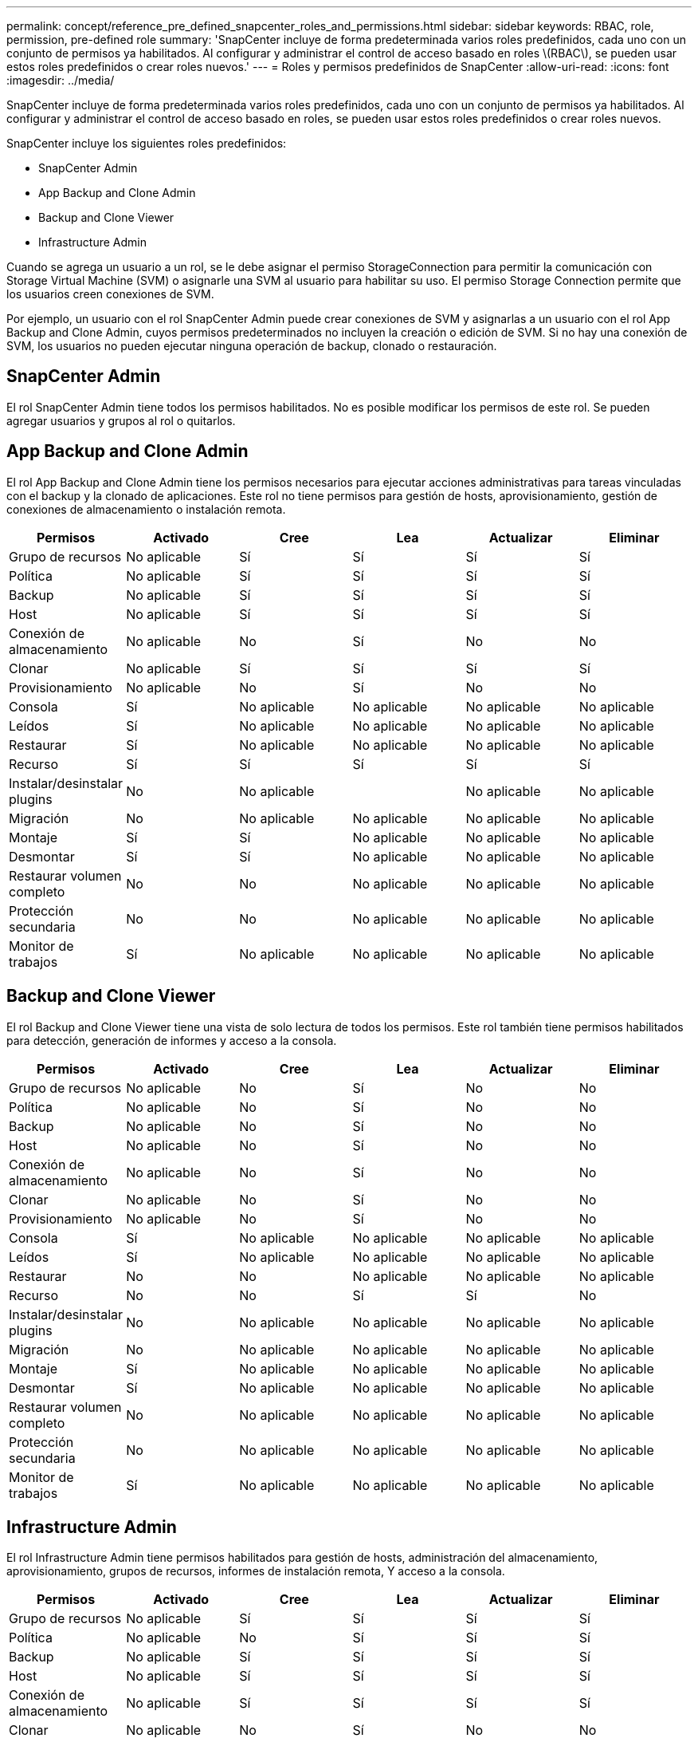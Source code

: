 ---
permalink: concept/reference_pre_defined_snapcenter_roles_and_permissions.html 
sidebar: sidebar 
keywords: RBAC, role, permission, pre-defined role 
summary: 'SnapCenter incluye de forma predeterminada varios roles predefinidos, cada uno con un conjunto de permisos ya habilitados. Al configurar y administrar el control de acceso basado en roles \(RBAC\), se pueden usar estos roles predefinidos o crear roles nuevos.' 
---
= Roles y permisos predefinidos de SnapCenter
:allow-uri-read: 
:icons: font
:imagesdir: ../media/


[role="lead"]
SnapCenter incluye de forma predeterminada varios roles predefinidos, cada uno con un conjunto de permisos ya habilitados. Al configurar y administrar el control de acceso basado en roles, se pueden usar estos roles predefinidos o crear roles nuevos.

SnapCenter incluye los siguientes roles predefinidos:

* SnapCenter Admin
* App Backup and Clone Admin
* Backup and Clone Viewer
* Infrastructure Admin


Cuando se agrega un usuario a un rol, se le debe asignar el permiso StorageConnection para permitir la comunicación con Storage Virtual Machine (SVM) o asignarle una SVM al usuario para habilitar su uso. El permiso Storage Connection permite que los usuarios creen conexiones de SVM.

Por ejemplo, un usuario con el rol SnapCenter Admin puede crear conexiones de SVM y asignarlas a un usuario con el rol App Backup and Clone Admin, cuyos permisos predeterminados no incluyen la creación o edición de SVM. Si no hay una conexión de SVM, los usuarios no pueden ejecutar ninguna operación de backup, clonado o restauración.



== SnapCenter Admin

El rol SnapCenter Admin tiene todos los permisos habilitados. No es posible modificar los permisos de este rol. Se pueden agregar usuarios y grupos al rol o quitarlos.



== App Backup and Clone Admin

El rol App Backup and Clone Admin tiene los permisos necesarios para ejecutar acciones administrativas para tareas vinculadas con el backup y la clonado de aplicaciones. Este rol no tiene permisos para gestión de hosts, aprovisionamiento, gestión de conexiones de almacenamiento o instalación remota.

|===
| Permisos | Activado | Cree | Lea | Actualizar | Eliminar 


 a| 
Grupo de recursos
 a| 
No aplicable
 a| 
Sí
 a| 
Sí
 a| 
Sí
 a| 
Sí



 a| 
Política
 a| 
No aplicable
 a| 
Sí
 a| 
Sí
 a| 
Sí
 a| 
Sí



 a| 
Backup
 a| 
No aplicable
 a| 
Sí
 a| 
Sí
 a| 
Sí
 a| 
Sí



 a| 
Host
 a| 
No aplicable
 a| 
Sí
 a| 
Sí
 a| 
Sí
 a| 
Sí



 a| 
Conexión de almacenamiento
 a| 
No aplicable
 a| 
No
 a| 
Sí
 a| 
No
 a| 
No



 a| 
Clonar
 a| 
No aplicable
 a| 
Sí
 a| 
Sí
 a| 
Sí
 a| 
Sí



 a| 
Provisionamiento
 a| 
No aplicable
 a| 
No
 a| 
Sí
 a| 
No
 a| 
No



 a| 
Consola
 a| 
Sí
 a| 
No aplicable
 a| 
No aplicable
 a| 
No aplicable
 a| 
No aplicable



 a| 
Leídos
 a| 
Sí
 a| 
No aplicable
 a| 
No aplicable
 a| 
No aplicable
 a| 
No aplicable



 a| 
Restaurar
 a| 
Sí
 a| 
No aplicable
 a| 
No aplicable
 a| 
No aplicable
 a| 
No aplicable



 a| 
Recurso
 a| 
Sí
 a| 
Sí
 a| 
Sí
 a| 
Sí
 a| 
Sí



 a| 
Instalar/desinstalar plugins
 a| 
No
 a| 
No aplicable
 a| 
 a| 
No aplicable
 a| 
No aplicable



 a| 
Migración
 a| 
No
 a| 
No aplicable
 a| 
No aplicable
 a| 
No aplicable
 a| 
No aplicable



 a| 
Montaje
 a| 
Sí
 a| 
Sí
 a| 
No aplicable
 a| 
No aplicable
 a| 
No aplicable



 a| 
Desmontar
 a| 
Sí
 a| 
Sí
 a| 
No aplicable
 a| 
No aplicable
 a| 
No aplicable



 a| 
Restaurar volumen completo
 a| 
No
 a| 
No
 a| 
No aplicable
 a| 
No aplicable
 a| 
No aplicable



 a| 
Protección secundaria
 a| 
No
 a| 
No
 a| 
No aplicable
 a| 
No aplicable
 a| 
No aplicable



 a| 
Monitor de trabajos
 a| 
Sí
 a| 
No aplicable
 a| 
No aplicable
 a| 
No aplicable
 a| 
No aplicable

|===


== Backup and Clone Viewer

El rol Backup and Clone Viewer tiene una vista de solo lectura de todos los permisos. Este rol también tiene permisos habilitados para detección, generación de informes y acceso a la consola.

|===
| Permisos | Activado | Cree | Lea | Actualizar | Eliminar 


 a| 
Grupo de recursos
 a| 
No aplicable
 a| 
No
 a| 
Sí
 a| 
No
 a| 
No



 a| 
Política
 a| 
No aplicable
 a| 
No
 a| 
Sí
 a| 
No
 a| 
No



 a| 
Backup
 a| 
No aplicable
 a| 
No
 a| 
Sí
 a| 
No
 a| 
No



 a| 
Host
 a| 
No aplicable
 a| 
No
 a| 
Sí
 a| 
No
 a| 
No



 a| 
Conexión de almacenamiento
 a| 
No aplicable
 a| 
No
 a| 
Sí
 a| 
No
 a| 
No



 a| 
Clonar
 a| 
No aplicable
 a| 
No
 a| 
Sí
 a| 
No
 a| 
No



 a| 
Provisionamiento
 a| 
No aplicable
 a| 
No
 a| 
Sí
 a| 
No
 a| 
No



 a| 
Consola
 a| 
Sí
 a| 
No aplicable
 a| 
No aplicable
 a| 
No aplicable
 a| 
No aplicable



 a| 
Leídos
 a| 
Sí
 a| 
No aplicable
 a| 
No aplicable
 a| 
No aplicable
 a| 
No aplicable



 a| 
Restaurar
 a| 
No
 a| 
No
 a| 
No aplicable
 a| 
No aplicable
 a| 
No aplicable



 a| 
Recurso
 a| 
No
 a| 
No
 a| 
Sí
 a| 
Sí
 a| 
No



 a| 
Instalar/desinstalar plugins
 a| 
No
 a| 
No aplicable
 a| 
No aplicable
 a| 
No aplicable
 a| 
No aplicable



 a| 
Migración
 a| 
No
 a| 
No aplicable
 a| 
No aplicable
 a| 
No aplicable
 a| 
No aplicable



 a| 
Montaje
 a| 
Sí
 a| 
No aplicable
 a| 
No aplicable
 a| 
No aplicable
 a| 
No aplicable



 a| 
Desmontar
 a| 
Sí
 a| 
No aplicable
 a| 
No aplicable
 a| 
No aplicable
 a| 
No aplicable



 a| 
Restaurar volumen completo
 a| 
No
 a| 
No aplicable
 a| 
No aplicable
 a| 
No aplicable
 a| 
No aplicable



 a| 
Protección secundaria
 a| 
No
 a| 
No aplicable
 a| 
No aplicable
 a| 
No aplicable
 a| 
No aplicable



 a| 
Monitor de trabajos
 a| 
Sí
 a| 
No aplicable
 a| 
No aplicable
 a| 
No aplicable
 a| 
No aplicable

|===


== Infrastructure Admin

El rol Infrastructure Admin tiene permisos habilitados para gestión de hosts, administración del almacenamiento, aprovisionamiento, grupos de recursos, informes de instalación remota, Y acceso a la consola.

|===
| Permisos | Activado | Cree | Lea | Actualizar | Eliminar 


 a| 
Grupo de recursos
 a| 
No aplicable
 a| 
Sí
 a| 
Sí
 a| 
Sí
 a| 
Sí



 a| 
Política
 a| 
No aplicable
 a| 
No
 a| 
Sí
 a| 
Sí
 a| 
Sí



 a| 
Backup
 a| 
No aplicable
 a| 
Sí
 a| 
Sí
 a| 
Sí
 a| 
Sí



 a| 
Host
 a| 
No aplicable
 a| 
Sí
 a| 
Sí
 a| 
Sí
 a| 
Sí



 a| 
Conexión de almacenamiento
 a| 
No aplicable
 a| 
Sí
 a| 
Sí
 a| 
Sí
 a| 
Sí



 a| 
Clonar
 a| 
No aplicable
 a| 
No
 a| 
Sí
 a| 
No
 a| 
No



 a| 
Provisionamiento
 a| 
No aplicable
 a| 
Sí
 a| 
Sí
 a| 
Sí
 a| 
Sí



 a| 
Consola
 a| 
Sí
 a| 
No aplicable
 a| 
No aplicable
 a| 
No aplicable
 a| 
No aplicable



 a| 
Leídos
 a| 
Sí
 a| 
No aplicable
 a| 
No aplicable
 a| 
No aplicable
 a| 
No aplicable



 a| 
Restaurar
 a| 
Sí
 a| 
No aplicable
 a| 
No aplicable
 a| 
No aplicable
 a| 
No aplicable



 a| 
Recurso
 a| 
Sí
 a| 
Sí
 a| 
Sí
 a| 
Sí
 a| 
Sí



 a| 
Instalar/desinstalar plugins
 a| 
Sí
 a| 
No aplicable
 a| 
No aplicable
 a| 
No aplicable
 a| 
No aplicable



 a| 
Migración
 a| 
No
 a| 
No aplicable
 a| 
No aplicable
 a| 
No aplicable
 a| 
No aplicable



 a| 
Montaje
 a| 
No
 a| 
No aplicable
 a| 
No aplicable
 a| 
No aplicable
 a| 
No aplicable



 a| 
Desmontar
 a| 
No
 a| 
No aplicable
 a| 
No aplicable
 a| 
No aplicable
 a| 
No aplicable



 a| 
Restaurar volumen completo
 a| 
No
 a| 
No
 a| 
No aplicable
 a| 
No aplicable
 a| 
No aplicable



 a| 
Protección secundaria
 a| 
No
 a| 
No
 a| 
No aplicable
 a| 
No aplicable
 a| 
No aplicable



 a| 
Monitor de trabajos
 a| 
Sí
 a| 
No aplicable
 a| 
No aplicable
 a| 
No aplicable
 a| 
No aplicable

|===